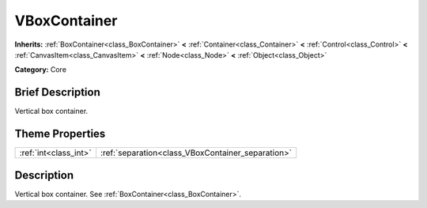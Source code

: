 .. Generated automatically by doc/tools/makerst.py in Godot's source tree.
.. DO NOT EDIT THIS FILE, but the VBoxContainer.xml source instead.
.. The source is found in doc/classes or modules/<name>/doc_classes.

.. _class_VBoxContainer:

VBoxContainer
=============

**Inherits:** :ref:`BoxContainer<class_BoxContainer>` **<** :ref:`Container<class_Container>` **<** :ref:`Control<class_Control>` **<** :ref:`CanvasItem<class_CanvasItem>` **<** :ref:`Node<class_Node>` **<** :ref:`Object<class_Object>`

**Category:** Core

Brief Description
-----------------

Vertical box container.

Theme Properties
----------------

+-----------------------+---------------------------------------------------+
| :ref:`int<class_int>` | :ref:`separation<class_VBoxContainer_separation>` |
+-----------------------+---------------------------------------------------+

Description
-----------

Vertical box container. See :ref:`BoxContainer<class_BoxContainer>`.

